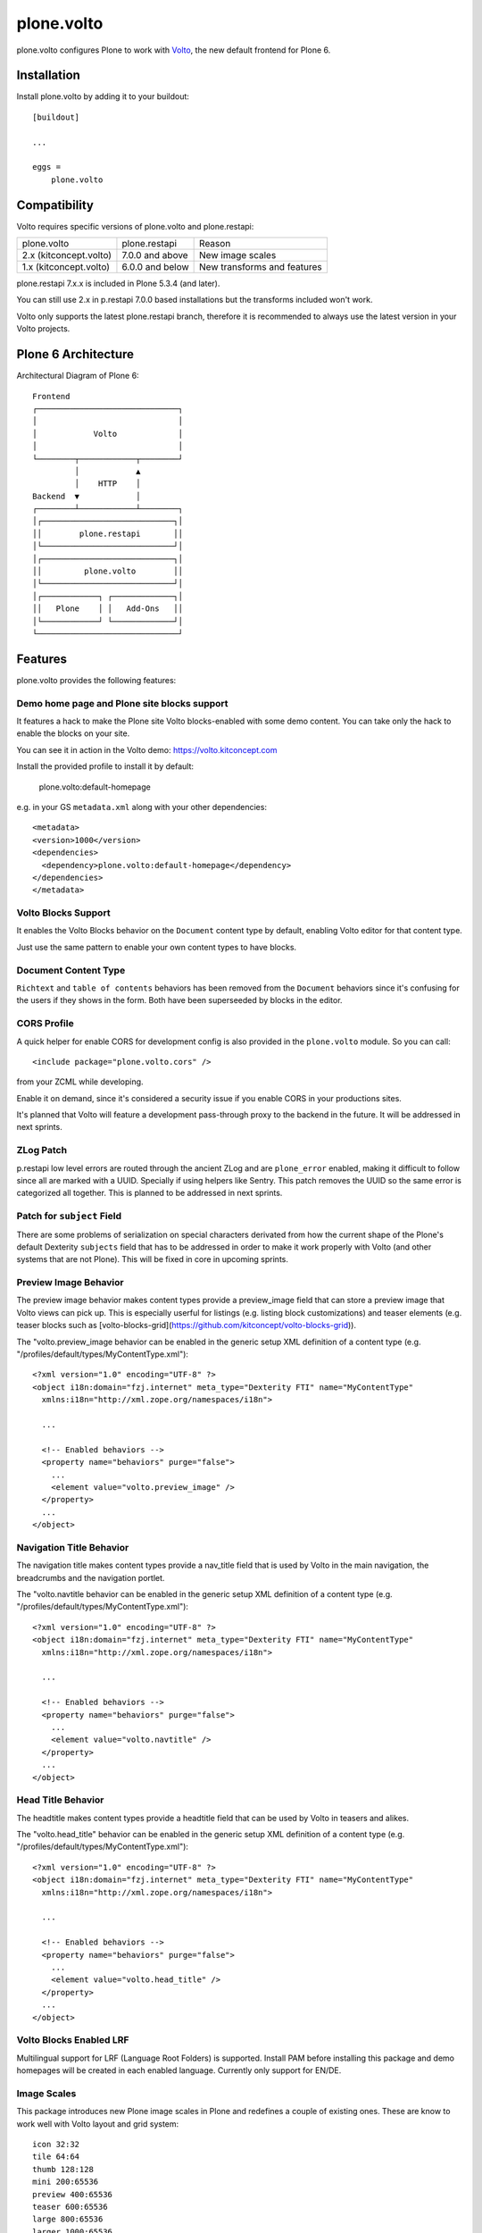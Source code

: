 .. This README is meant for consumption by humans and pypi. Pypi can render rst files so please do not use Sphinx features.
   If you want to learn more about writing documentation, please check out: http://docs.plone.org/about/documentation_styleguide.html
   This text does not appear on pypi or github. It is a comment.

==============================================================================
plone.volto
==============================================================================

.. image:: https://github.com/plone/plone.volto/actions/workflows/tests.yml/badge.svg
    :target: https://github.com/plone/plone.volto/actions/workflows/tests.yml

plone.volto configures Plone to work with `Volto <https://www.npmjs.com/package/@plone/volto>`_, the new default frontend for Plone 6.


Installation
============

Install plone.volto by adding it to your buildout::

    [buildout]

    ...

    eggs =
        plone.volto


Compatibility
=============

Volto requires specific versions of plone.volto and plone.restapi:

+-------------------------+-----------------------+------------------------------+
|  plone.volto            |  plone.restapi        | Reason                       |
+-------------------------+-----------------------+------------------------------+
|  2.x (kitconcept.volto) |  7.0.0 and above      | New image scales             |
+-------------------------+-----------------------+------------------------------+
|  1.x (kitconcept.volto) |  6.0.0 and below      | New transforms and features  |
+-------------------------+-----------------------+------------------------------+

plone.restapi 7.x.x is included in Plone 5.3.4 (and later).

You can still use 2.x in p.restapi 7.0.0 based installations but the transforms included won't work.

Volto only supports the latest plone.restapi branch, therefore it is recommended to always use the latest version in your Volto projects.

Plone 6 Architecture
====================

Architectural Diagram of Plone 6::

    Frontend
    ┌──────────────────────────────┐
    │                              │
    │            Volto             │
    │                              │
    └────────┬────────────┬────────┘
             │            ▲
             │    HTTP    │
    Backend  ▼            │
    ┌────────┴────────────┴────────┐
    │┌────────────────────────────┐│
    ││        plone.restapi       ││
    │└────────────────────────────┘│
    │┌────────────────────────────┐│
    ││         plone.volto        ││
    │└────────────────────────────┘│
    │┌────────────┐ ┌─────────────┐│
    ││   Plone    │ │   Add-Ons   ││
    │└────────────┘ └─────────────┘│
    └──────────────────────────────┘


Features
========

plone.volto provides the following features:

Demo home page and Plone site blocks support
--------------------------------------------

It features a hack to make the Plone site Volto blocks-enabled with some demo
content. You can take only the hack to enable the blocks on your site.

You can see it in action in the Volto demo: https://volto.kitconcept.com

Install the provided profile to install it by default:

  plone.volto:default-homepage

e.g. in your GS ``metadata.xml`` along with your other dependencies::

  <metadata>
  <version>1000</version>
  <dependencies>
    <dependency>plone.volto:default-homepage</dependency>
  </dependencies>
  </metadata>

Volto Blocks Support
--------------------

It enables the Volto Blocks behavior on the ``Document`` content type by default, enabling Volto editor for that content type.

Just use the same pattern to enable your own content types to have blocks.

Document Content Type
---------------------

``Richtext`` and ``table of contents`` behaviors has been removed from the ``Document`` behaviors since it's confusing for the users if they shows in the form. Both have been superseeded by blocks in the editor.

CORS Profile
------------

A quick helper for enable CORS for development config is also provided in the
``plone.volto`` module. So you can call::

  <include package="plone.volto.cors" />

from your ZCML while developing.

Enable it on demand, since it's considered a security issue if you enable CORS in your
productions sites.

It's planned that Volto will feature a development pass-through proxy to the backend in
the future. It will be addressed in next sprints.

ZLog Patch
----------

p.restapi low level errors are routed through the ancient ZLog and are ``plone_error``
enabled, making it difficult to follow since all are marked with a UUID. Specially if
using helpers like Sentry. This patch removes the UUID so the same error is categorized
all together. This is planned to be addressed in next sprints.

Patch for ``subject`` Field
---------------------------

There are some problems of serialization on special characters derivated from how the
current shape of the Plone's default Dexterity ``subjects`` field that has to be
addressed in order to make it work properly with Volto (and other systems that are not
Plone). This will be fixed in core in upcoming sprints.

Preview Image Behavior
----------------------

The preview image behavior makes content types provide a preview_image field that can store a preview image that Volto views can pick up.
This is especially userful for listings (e.g. listing block customizations) and teaser elements (e.g. teaser blocks such as [volto-blocks-grid](https://github.com/kitconcept/volto-blocks-grid)).

The "volto.preview_image behavior can be enabled in the generic setup XML definition of a content type (e.g. "/profiles/default/types/MyContentType.xml")::

   <?xml version="1.0" encoding="UTF-8" ?>
   <object i18n:domain="fzj.internet" meta_type="Dexterity FTI" name="MyContentType"
     xmlns:i18n="http://xml.zope.org/namespaces/i18n">

     ...

     <!-- Enabled behaviors -->
     <property name="behaviors" purge="false">
       ...
       <element value="volto.preview_image" />
     </property>
     ...
   </object>

Navigation Title Behavior
-------------------------

The navigation title makes content types provide a nav_title field that is used by Volto in the main navigation, the breadcrumbs and the navigation portlet.

The "volto.navtitle behavior can be enabled in the generic setup XML definition of a content type (e.g. "/profiles/default/types/MyContentType.xml")::

   <?xml version="1.0" encoding="UTF-8" ?>
   <object i18n:domain="fzj.internet" meta_type="Dexterity FTI" name="MyContentType"
     xmlns:i18n="http://xml.zope.org/namespaces/i18n">

     ...

     <!-- Enabled behaviors -->
     <property name="behaviors" purge="false">
       ...
       <element value="volto.navtitle" />
     </property>
     ...
   </object>

Head Title Behavior
-------------------

The headtitle makes content types provide a headtitle field that can be used by Volto in teasers and alikes.

The "volto.head_title" behavior can be enabled in the generic setup XML definition of a content type (e.g. "/profiles/default/types/MyContentType.xml")::

   <?xml version="1.0" encoding="UTF-8" ?>
   <object i18n:domain="fzj.internet" meta_type="Dexterity FTI" name="MyContentType"
     xmlns:i18n="http://xml.zope.org/namespaces/i18n">

     ...

     <!-- Enabled behaviors -->
     <property name="behaviors" purge="false">
       ...
       <element value="volto.head_title" />
     </property>
     ...
   </object>

Volto Blocks Enabled LRF
------------------------

Multilingual support for LRF (Language Root Folders) is supported. Install PAM before
installing this package and demo homepages will be created in each enabled language.
Currently only support for EN/DE.

Image Scales
------------

This package introduces new Plone image scales in Plone and redefines a couple of
existing ones. These are know to work well with Volto layout and grid system::

    icon 32:32
    tile 64:64
    thumb 128:128
    mini 200:65536
    preview 400:65536
    teaser 600:65536
    large 800:65536
    larger 1000:65536
    great 1200:65536
    huge 1600:65536

**This change is opinionated and may collide with your previously defined ones, so make
sure your add-on's profiles are applied AFTER this one.**

Credits and History
-------------------

.. image:: https://kitconcept.com/logo.svg
   :width: 150px
   :alt: kitconcept
   :target: https://kitconcept.com/

The code of plone.volto has been under active development and is used in production since 2018.
First as kitconcept.voltodemo (deprecated since March, 5th 2020), then as kitconcept.volto.
In September 2021 kitconcept.volto has been renamed to plone.volto and has been contributed to the Plone core as part of `PLIP #2703
<https://github.com/plone/Products.CMFPlone/issues/2703>`_.
